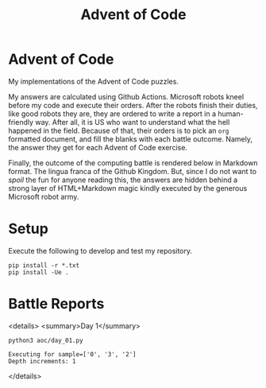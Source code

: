 #+TITLE: Advent of Code
#+OPTIONS: toc:nil
* Advent of Code

My implementations of the Advent of Code puzzles.

My answers are calculated using Github Actions. Microsoft robots kneel before my
code and execute their orders. After the robots finish their duties, like good
robots they are, they are ordered to write a report in a human-friendly way.
After all, it is US who want to understand what the hell happened in the field.
Because of that, their orders is to pick an =org= formatted document, and fill
the blanks with each battle outcome. Namely, the answer they get for each Advent
of Code exercise.

Finally, the outcome of the computing battle is rendered below in Markdown
format. The lingua franca of the Github Kingdom. But, since I do not want to
/spoil/ the fun for anyone reading this, the answers are hidden behind a strong
layer of HTML+Markdown magic kindly executed by the generous Microsoft robot
army.

* Setup
Execute the following to develop and test my repository.

#+begin_src shell :exports code
pip install -r *.txt
pip install -Ue .
#+end_src

* Battle Reports

<details>
<summary>Day 1</summary>
#+begin_src shell :exports both :results verbatim
python3 aoc/day_01.py
#+end_src

#+RESULTS:
: Executing for sample=['0', '3', '2']
: Depth increments: 1

</details>
